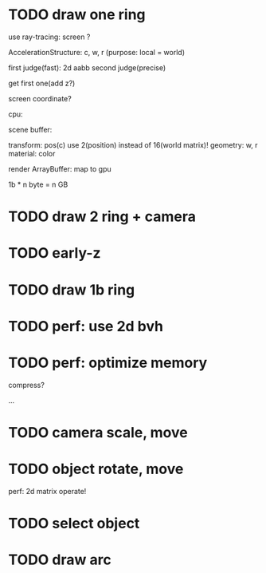 * TODO draw one ring

use ray-tracing: screen ?

AccelerationStructure:
c, w, r
(purpose: local = world)


# first judge(fast)
first judge(fast): 2d aabb
second judge(precise)




get first one(add z?)


screen coordinate?


cpu:

scene buffer:
# transform: pos(c), scale
# 	use 2(position) + 2(scale) instead of 16(world matrix)!
transform: pos(c)
	use 2(position) instead of 16(world matrix)!
geometry: w, r
material: color

render ArrayBuffer:  map to gpu


1b * n byte = n GB


* TODO draw 2 ring + camera



* TODO early-z




* TODO draw 1b ring


* TODO perf: use 2d bvh


* TODO perf: optimize memory


compress?

...




* TODO camera scale, move


* TODO object rotate, move

perf: 2d matrix operate!


* TODO select object




* TODO draw arc



